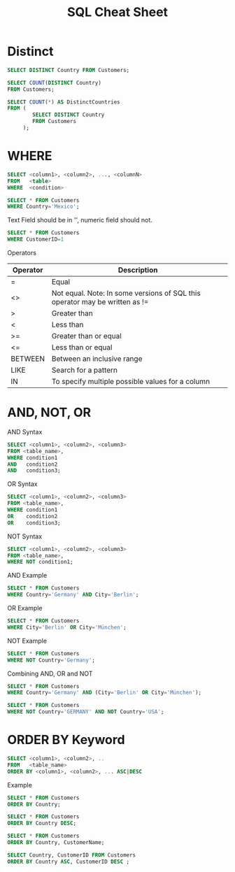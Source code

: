 #+TITLE: SQL Cheat Sheet

* Distinct
#+BEGIN_SRC sql
SELECT DISTINCT Country FROM Customers;
#+END_SRC


#+BEGIN_SRC sql
SELECT COUNT(DISTINCT Country)
FROM Customers;
#+END_SRC

#+BEGIN_SRC sql
SELECT COUNT(*) AS DistinctCountries
FROM (
        SELECT DISTINCT Country
        FROM Customers
     );
#+END_SRC 

* WHERE
#+BEGIN_SRC sql
SELECT <column1>, <column2>, ..., <columnN>
FROM   <table>
WHERE  <condition>
#+END_SRC

#+BEGIN_SRC sql
SELECT * FROM Customers
WHERE Country='Mexico';
#+END_SRC

Text Field should be in '', numeric field should not.
#+BEGIN_SRC sql
SELECT * FROM Customers
WHERE CustomerID=1
#+END_SRC

Operators

| Operator | Description                                                                 |
|----------+-----------------------------------------------------------------------------|
| =        | Equal                                                                       |
| <>       | Not equal. Note: In some versions of SQL this operator may be written as != |
| >        | Greater than                                                                |
| <        | Less than                                                                   |
| >=       | Greater than or equal                                                       |
| <=       | Less than or equal                                                          |
| BETWEEN  | Between an inclusive range                                                  |
| LIKE     | Search for a pattern                                                        |
| IN       | To specify multiple possible values for a column                            |

* AND, NOT, OR

AND Syntax
#+BEGIN_SRC sql
SELECT <column1>, <column2>, <column3>
FROM <table_name>,
WHERE condition1 
AND   condition2
AND   condition3;
#+END_SRC

OR Syntax
#+BEGIN_SRC sql
SELECT <column1>, <column2>, <column3>
FROM <table_name>,
WHERE condition1 
OR    condition2
OR    condition3;
#+END_SRC

NOT Syntax
#+BEGIN_SRC sql
SELECT <column1>, <column2>, <column3>
FROM <table_name>,
WHERE NOT condition1;
#+END_SRC

AND Example
#+BEGIN_SRC sql
SELECT * FROM Customers
WHERE Country='Germany' AND City='Berlin';
#+END_SRC

OR Example
#+BEGIN_SRC sql
SELECT * FROM Customers
WHERE City='Berlin' OR City='München';
#+END_SRC

NOT Example
#+BEGIN_SRC sql
SELECT * FROM Customers
WHERE NOT Country='Germany';
#+END_SRC

Combining AND, OR and NOT

#+BEGIN_SRC sql
SELECT * FROM Customers
WHERE Country='Germany' AND (City='Berlin' OR City='München');
#+END_SRC

#+BEGIN_SRC sql
SELECT * FROM Customers
WHERE NOT Country='GERMANY' AND NOT Country='USA';
#+END_SRC

* ORDER BY Keyword

#+BEGIN_SRC sql
SELECT <column1>, <column2>, ..
FROM   <table_name>
ORDER BY <column1>, <column2>, ... ASC|DESC
#+END_SRC

Example
#+BEGIN_SRC sql
SELECT * FROM Customers
ORDER BY Country;
#+END_SRC

#+BEGIN_SRC sql
SELECT * FROM Customers
ORDER BY Country DESC;
#+END_SRC

#+BEGIN_SRC sql
SELECT * FROM Customers
ORDER BY Country, CustomerName;
#+END_SRC

#+BEGIN_SRC sql
SELECT Country, CustomerID FROM Customers
ORDER BY Country ASC, CustomerID DESC ;
#+END_SRC
